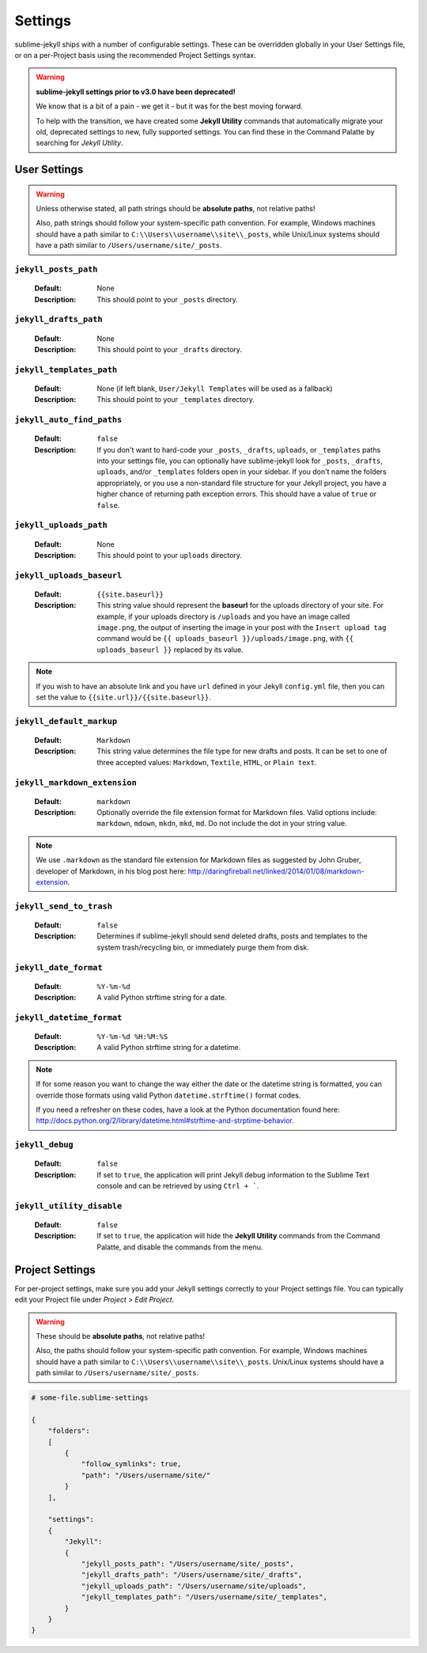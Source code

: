 Settings
========

sublime-jekyll ships with a number of configurable settings. These can be overridden globally in your User Settings file, or on a per-Project basis using the recommended Project Settings syntax.


.. warning::

    **sublime-jekyll settings prior to v3.0 have been deprecated!**

    We know that is a bit of a pain - we get it - but it was for the best moving forward.

    To help with the transition, we have created some **Jekyll Utility** commands that automatically migrate your old, deprecated settings to new, fully supported settings. You can find these in the Command Palatte by searching for *Jekyll Utility*.


User Settings
-------------

.. warning::

    Unless otherwise stated, all path strings should be **absolute paths**, not relative paths!

    Also, path strings should follow your system-specific path convention. For example, Windows machines should have a path similar to ``C:\\Users\\username\\site\\_posts``, while Unix/Linux systems should have a path similar to ``/Users/username/site/_posts``.


``jekyll_posts_path``
^^^^^^^^^^^^^^^^^^^^^

    :Default: None
    :Description: This should point to your ``_posts`` directory.


``jekyll_drafts_path``
^^^^^^^^^^^^^^^^^^^^^^

    :Default: None
    :Description: This should point to your ``_drafts`` directory.


``jekyll_templates_path``
^^^^^^^^^^^^^^^^^^^^^^

    :Default: None (if left blank, ``User/Jekyll Templates`` will be used as a fallback)
    :Description: This should point to your ``_templates`` directory.


``jekyll_auto_find_paths``
^^^^^^^^^^^^^^^^^^^^^^^^^^

    :Default: ``false``
    :Description: If you don't want to hard-code your ``_posts``, ``_drafts``, ``uploads``, or ``_templates`` paths into your settings file, you can optionally have sublime-jekyll look for ``_posts``, ``_drafts``, ``uploads``, and/or ``_templates`` folders open in your sidebar. If you don't name the folders appropriately, or you use a non-standard file structure for your Jekyll project, you have a higher chance of returning path exception errors. This should have a value of ``true`` or ``false``.


``jekyll_uploads_path``
^^^^^^^^^^^^^^^^^^^^^^^

    :Default: None
    :Description: This should point to your ``uploads`` directory.


``jekyll_uploads_baseurl``
^^^^^^^^^^^^^^^^^^^^^^^^^^

    :Default: ``{{site.baseurl}}``
    :Description: This string value should represent the **baseurl** for the uploads directory of your site. For example, if your uploads directory is ``/uploads`` and you have an image called ``image.png``, the output of inserting the image in your post with the ``Insert upload tag`` command would be ``{{ uploads_baseurl }}/uploads/image.png``, with ``{{ uploads_baseurl }}`` replaced by its value.


.. note::

    If you wish to have an absolute link and you have ``url`` defined in your Jekyll ``config.yml`` file, then you can set the value to ``{{site.url}}/{{site.baseurl}}``.


``jekyll_default_markup``
^^^^^^^^^^^^^^^^^^^^^^^^^

    :Default: ``Markdown``
    :Description: This string value determines the file type for new drafts and posts. It can be set to one of three accepted values: ``Markdown``, ``Textile``, ``HTML``, or ``Plain text``.


``jekyll_markdown_extension``
^^^^^^^^^^^^^^^^^^^^^^^^^^^^^

    :Default: ``markdown``
    :Description: Optionally override the file extension format for Markdown files. Valid options include: ``markdown``, ``mdown``, ``mkdn``, ``mkd``, ``md``. Do not include the dot in your string value.

.. note::

    We use ``.markdown`` as the standard file extension for Markdown files as suggested by John Gruber, developer of Markdown, in his blog post here: http://daringfireball.net/linked/2014/01/08/markdown-extension.


``jekyll_send_to_trash``
^^^^^^^^^^^^^^^^^^^^^^^^

    :Default: ``false``
    :Description: Determines if sublime-jekyll should send deleted drafts, posts and templates to the system trash/recycling bin, or immediately purge them from disk.


``jekyll_date_format``
^^^^^^^^^^^^^^^^^^^^^^

    :Default: ``%Y-%m-%d``
    :Description: A valid Python strftime string for a date.


``jekyll_datetime_format``
^^^^^^^^^^^^^^^^^^^^^^^^^^

    :Default: ``%Y-%m-%d %H:%M:%S``
    :Description: A valid Python strftime string for a datetime.


.. note::

    If for some reason you want to change the way either the date or the datetime string is formatted, you can override those formats using valid Python ``datetime.strftime()`` format codes.

    If you need a refresher on these codes, have a look at the Python documentation found here: http://docs.python.org/2/library/datetime.html#strftime-and-strptime-behavior.


``jekyll_debug``
^^^^^^^^^^^^^^^^

    :Default: ``false``
    :Description: If set to ``true``, the application will print Jekyll debug information to the Sublime Text console and can be retrieved by using ``Ctrl + ```.


``jekyll_utility_disable``
^^^^^^^^^^^^^^^^^^^^^^^^^^

    :Default: ``false``
    :Description: If set to ``true``, the application will hide the **Jekyll Utility** commands from the Command Palatte, and disable the commands from the menu.


Project Settings
----------------

For per-project settings, make sure you add your Jekyll settings correctly to your Project settings file. You can typically edit your Project file under *Project > Edit Project*.

.. warning::
    These should be **absolute paths**, not relative paths!

    Also, the paths should follow your system-specific path convention. For example, Windows machines should have a path similar to ``C:\\Users\\username\\site\\_posts``. Unix/Linux systems should have a path similar to ``/Users/username/site/_posts``.


.. code-block:: python

    # some-file.sublime-settings

    {
        "folders":
        [
            {
                "follow_symlinks": true,
                "path": "/Users/username/site/"
            }
        ],

        "settings":
        {
            "Jekyll":
            {
                "jekyll_posts_path": "/Users/username/site/_posts",
                "jekyll_drafts_path": "/Users/username/site/_drafts",
                "jekyll_uploads_path": "/Users/username/site/uploads",
                "jekyll_templates_path": "/Users/username/site/_templates",
            }
        }
    }


.. seealso::
    Read the conversation on `issue #16`_ if you have questions on formatting your Project settings file correctly.


.. _issue #16: https://github.com/23maverick23/sublime-jekyll/issues/16

